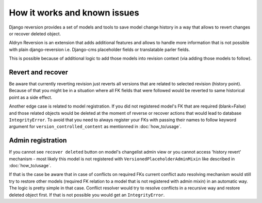 #############################
How it works and known issues
#############################

Django reversion provides a set of models and tools to save model change
history in a way that allows to revert changes or recover deleted object.

Aldryn Reversion is an extension that adds additional features and allows
to handle more information that is not possible with plain django-reversion
i.e. Django-cms placeholder fields or translatable parler fields.

This is possible because of additional logic to add those models into revision
context (via adding those models to follow).

~~~~~~~~~~~~~~~~~~
Revert and recover
~~~~~~~~~~~~~~~~~~

Be aware that currently reverting revision just reverts all versions that are
related to selected revision (history point). Because of that you might be in
a situation where all FK fields that were followed would be reverted to same
historical point as a side effect.

Another edge case is related to model registration. If you did not registered
model's FK that are required (blank=False) and those related objects would be
deleted at the moment of reverse or recover actions that would lead to database
``IntegrityError``. To avoid that you need to always register your FKs with
passing their names to follow keyword argument for
``version_controlled_content`` as mentionned in :doc:`how_to/usage`.

~~~~~~~~~~~~~~~~~~
Admin registration
~~~~~~~~~~~~~~~~~~

If you cannot see ``recover deleted`` button on model's changelist admin view
or you cannot access 'history revert' mechanism - most likely this model is not
registered with ``VersionedPlaceholderAdminMixin`` like described in
:doc:`how_to/usage`.

If that is the case be aware that in case of conflicts on required FKs
current conflict auto resolving mechanism would still try to restore other
models (required FK relation to a model that is not registered with admin
mixin) in an automatic way. The logic is pretty simple in that case.
Conflict resolver would try to resolve conflicts in a recursive way and
restore deleted object first. If that is not possible you would get an
``IntegrityError``.

